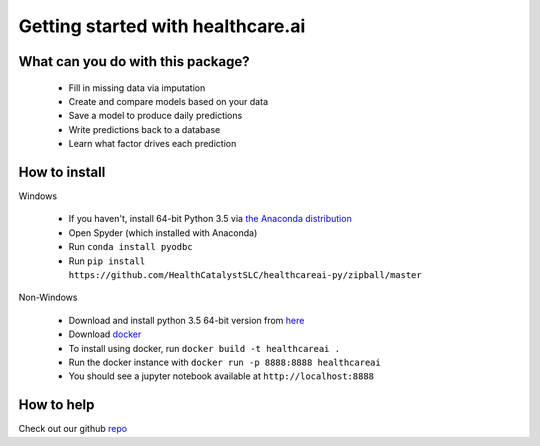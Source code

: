 Getting started with healthcare.ai
----------------------------------

What can you do with this package?
==================================
 - Fill in missing data via imputation
 - Create and compare models based on your data
 - Save a model to produce daily predictions
 - Write predictions back to a database
 - Learn what factor drives each prediction

How to install 
==============

Windows

 - If you haven't, install 64-bit Python 3.5 via `the Anaconda distribution`_
 - Open Spyder (which installed with Anaconda)
 - Run ``conda install pyodbc``
 - Run ``pip install https://github.com/HealthCatalystSLC/healthcareai-py/zipball/master``

 .. _the Anaconda distribution: https://www.continuum.io/downloads

Non-Windows

 - Download and install python 3.5 64-bit version from `here`_
 - Download `docker`_
 - To install using docker, run ``docker build -t healthcareai .``
 - Run the docker instance with ``docker run -p 8888:8888 healthcareai``
 - You should see a jupyter notebook available at ``http://localhost:8888``

.. _here: https://www.continuum.io/downloads
.. _docker: https://docs.docker.com/engine/installation/

How to help
===========

Check out our github `repo`_

.. _repo: https://github.com/HealthCatalystSLC/healthcareai-py/blob/master/README.rst